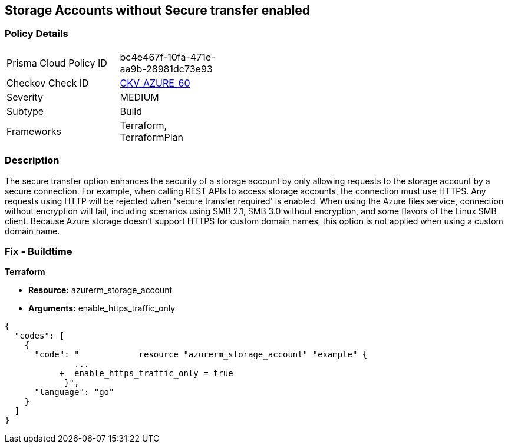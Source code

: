 == Storage Accounts without Secure transfer enabled
// Azure Storage Accounts without Secure transfer enabled


=== Policy Details 

[width=45%]
[cols="1,1"]
|=== 
|Prisma Cloud Policy ID 
| bc4e467f-10fa-471e-aa9b-28981dc73e93

|Checkov Check ID 
| https://github.com/bridgecrewio/checkov/tree/master/checkov/terraform/checks/resource/azure/StorageAccountEnablesSecureTransfer.py[CKV_AZURE_60]

|Severity
|MEDIUM

|Subtype
|Build
//, Run

|Frameworks
|Terraform, TerraformPlan

|=== 



=== Description 


The secure transfer option enhances the security of a storage account by only allowing requests to the storage account by a secure connection.
For example, when calling REST APIs to access storage accounts, the connection must use HTTPS.
Any requests using HTTP will be rejected when 'secure transfer required' is enabled.
When using the Azure files service, connection without encryption will fail, including scenarios using SMB 2.1, SMB 3.0 without encryption, and some flavors of the Linux SMB client.
Because Azure storage doesn't support HTTPS for custom domain names, this option is not applied when using a custom domain name.

=== Fix - Buildtime


*Terraform* 


* *Resource:* azurerm_storage_account
* *Arguments:*  enable_https_traffic_only


[source,go]
----
{
  "codes": [
    {
      "code": "            resource "azurerm_storage_account" "example" {
              ...
           +  enable_https_traffic_only = true
            }",
      "language": "go"
    }
  ]
}
----
